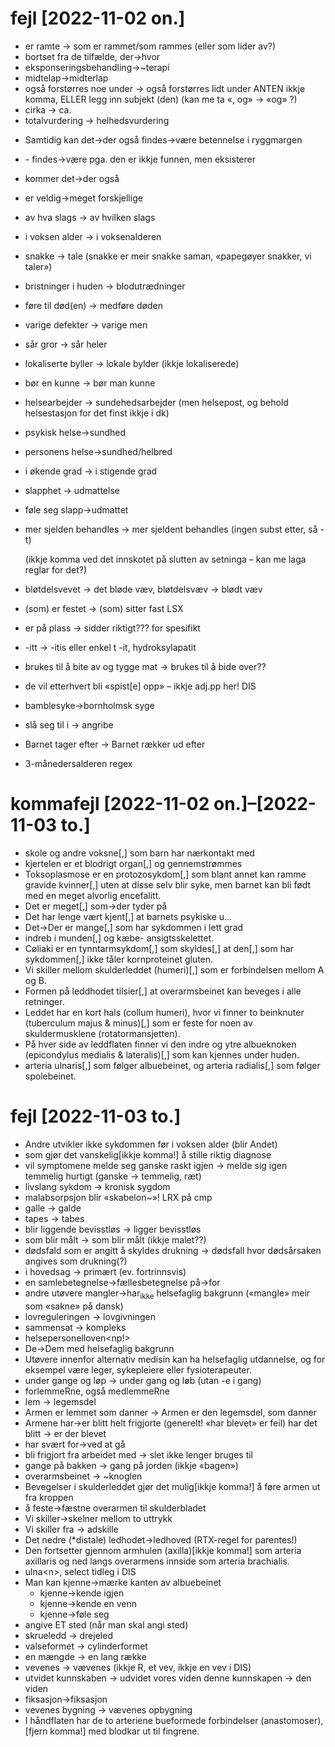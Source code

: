 * fejl [2022-11-02 on.]

  - er ramte → som er rammet/som rammes (eller som lider av?)
  - bortset fra de tilfælde, der→hvor
  - eksponseringsbehandling→~terapi
  - midtelap→midterlap
  - også forstørres noe under → også forstørres lidt under
    ANTEN ikkje komma, ELLER legg inn subjekt (den)
    (kan me ta «, og» → «og» ?)
  - cirka → ca.
  - totalvurdering → helhedsvurdering


  - Samtidig kan det→der også findes→være betennelse i ryggmargen
  - - findes→være pga. den er ikkje funnen, men eksisterer
  - kommer det→der også

  - er veldig→meget forskjellige
  - av hva slags → av hvilken slags
  - i voksen alder → i voksenalderen
  - snakke → tale (snakke er meir snakke saman, «papegøyer snakker, vi taler»)
  - bristninger i huden → blodutrædninger
  - føre til død(en) → medføre døden
  - varige defekter → varige men
  - sår gror → sår heler
  - lokaliserte byller → lokale bylder (ikkje lokaliserede)
  - bør en kunne → bør man kunne
  - helsearbejder → sundehedsarbejder (men helsepost, og behold helsestasjon for det finst ikkje i dk)
  - psykisk helse→sundhed
  - personens helse→sundhed/helbred
  - i økende grad → i stigende grad
  - slapphet → udmattelse
  - føle seg slapp→udmattet
  - mer sjelden behandles → mer sjeldent behandles
    (ingen subst etter, så -t)

    (ikkje komma ved det innskotet på slutten av setninga – kan me laga reglar for det?)

  - bløtdelsvevet → det bløde væv, bløtdelsvæv → blødt væv
  - (som) er festet → (som) sitter fast LSX
  - er på plass → sidder riktigt??? for spesifikt
  - -itt → -itis eller enkel t -it, hydroksylapatit
  - brukes til å bite av og tygge mat → brukes til å bide over??
  - de vil etterhvert bli «spist[e] opp» – ikkje adj.pp her! DIS
  - bamblesyke→bornholmsk syge
  - slå seg til i → angribe
  - Barnet tager efter → Barnet rækker ud efter
  - 3-månedersalderen regex

* kommafejl [2022-11-02 on.]--[2022-11-03 to.]

  - skole og andre voksne[,] som barn har nærkontakt med
  - kjertelen er et blodrigt organ[,] og gennemstrømmes
  - Toksoplasmose er en protozosykdom[,] som blant annet kan ramme gravide kvinner[,] uten at disse selv blir syke, men barnet kan bli født med en meget alvorlig encefalitt.
  - Det er meget[,] som→der tyder på
  - Det har lenge vært kjent[,] at barnets psykiske u…
  - Det→Der er mange[,] som har sykdommen i lett grad
  - indreb i munden[,] og kæbe- ansigtsskelettet.
  - Cøliaki er en tynntarmsykdom[,] som skyldes[,] at den[,] som har sykdommen[,] ikke tåler kornproteinet gluten.
  - Vi skiller mellom skulderleddet (humeri)[,] som er forbindelsen mellom A og B.
  - Formen på leddhodet tilsier[,] at overarmsbeinet kan beveges i alle retninger.
  - Leddet har en kort hals (collum humeri), hvor vi finner to beinknuter (tuberculum majus & minus)[,] som er feste for noen av skuldermusklene (rotatormansjetten).
  - På hver side av leddflaten finner vi den indre og ytre albueknoken (epicondylus medialis & lateralis)[,] som kan kjennes under huden.
  - arteria ulnaris[,] som følger albuebeinet, og arteria radialis[,] som følger spolebeinet.


* fejl [2022-11-03 to.]
  - Andre utvikler ikke sykdommen før i voksen alder (blir Andet)
  - som gjør det vanskelig[ikkje komma!] å stille riktig diagnose
  - vil symptomene melde seg ganske raskt igjen → melde sig igen temmelig hurtigt
    (ganske → temmelig, ræt)
  - livslang sykdom → kronisk sygdom
  - malabsorpsjon blir «skabelon~»! LRX på cmp
  - galle → galde
  - tapes → tabes
  - blir liggende bevisstløs → ligger bevisstløs
  - som blir målt → som blir målt (ikkje malet??)
  - dødsfald som er angitt å skyldes drukning → dødsfall hvor dødsårsaken angives som drukning(?)
  - i hovedsag → primært (ev. fortrinnsvis)
  - en samlebetegnelse→fællesbetegnelse på→for
  - andre utøvere mangler→har_ikke helsefaglig bakgrunn («mangle» meir som «sakne» på dansk)
  - lovreguleringen → lovgivningen
  - sammensat → kompleks
  - helsepersonelloven<np!>
  - De→Dem med helsefaglig bakgrunn
  - Utøvere innenfor alternativ medisin kan ha helsefaglig utdannelse, og for eksempel være leger, sykepleiere eller fysioterapeuter.
  - under gange og løp → under gang og løb (utan -e i gang)
  - forlemmeRne, også medlemmeRne
  - lem → legemsdel
  - Armen er lemmet som danner → Armen er den legemsdel, som danner
  - Armene har→er blitt helt frigjorte (generelt! «har blevet» er feil)
    har det blitt → er der blevet
  - har svært for→ved at gå
  - bli frigjort fra arbeidet med → slet ikke lenger bruges til
  - gange på bakken → gang på jorden (ikkje «bagen»)
  - overarmsbeinet → ~knoglen
  - Bevegelser i skulderleddet gjør det mulig[ikkje komma!] å føre armen ut fra kroppen
  - å feste→fæstne overarmen til skulderbladet
  - Vi skiller→skelner mellom to uttrykk
  - Vi skiller fra → adskille
  - Det nedre (*distale) ledhodet→ledhoved (RTX-regel for parentes!)
  - Den fortsetter gjennom armhulen (axilla)[ikkje komma!] som arteria axillaris og ned langs overarmens innside som arteria brachialis.
  - ulna<n>, select tidleg i DIS
  - Man kan kjenne→mærke kanten av albuebeinet
    - kjenne→kende igjen
    - kjenne→kende en venn
    - kjenne→føle seg
  - angive ET sted (når man skal angi sted)
  - skrueledd → drejeled
  - valseformet → cylinderformet
  - en mængde → en lang række
  - vevenes → vævenes (ikkje R, et vev, ikkje en vev i DIS)
  - utvidet kunnskaben → udvidet vores viden
    denne kunnskapen → den viden
  - fiksasjon→fiksasjon
  - vevenes bygning → vævenes opbygning
  - I håndflaten har de to arteriene bueformede forbindelser (anastomoser),[fjern komma!] med blodkar ut til fingrene.


